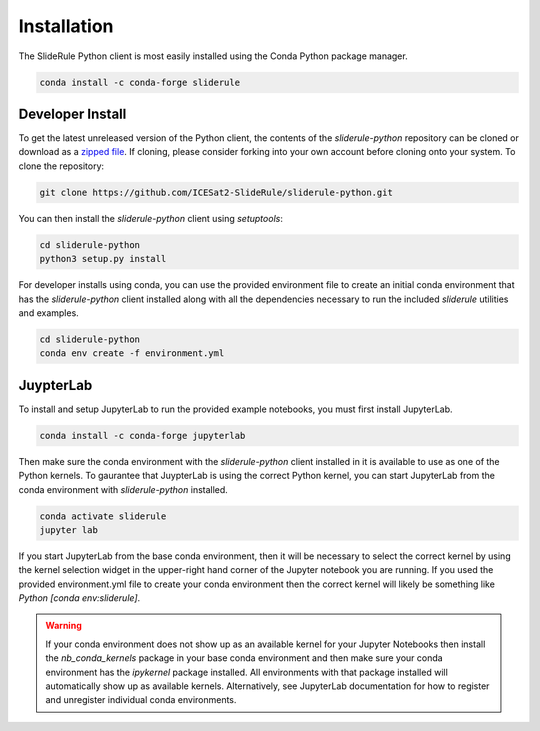 ============
Installation
============

The SlideRule Python client is most easily installed using the Conda Python package manager.

.. code-block:: bash

    conda install -c conda-forge sliderule


Developer Install
-----------------

To get the latest unreleased version of the Python client, the contents of the `sliderule-python` repository can be cloned or download as a `zipped file <https://github.com/ICESat2-SlideRule/sliderule-python/archive/main.zip>`_.
If cloning, please consider forking into your own account before cloning onto your system.  To clone the repository:

.. code-block:: bash

    git clone https://github.com/ICESat2-SlideRule/sliderule-python.git

You can then install the `sliderule-python` client using `setuptools`:

.. code-block:: bash

    cd sliderule-python
    python3 setup.py install

For developer installs using conda, you can use the provided environment file to create an initial conda environment
that has the `sliderule-python` client installed along with all the dependencies necessary to run the included `sliderule` utilities and examples.

.. code-block:: bash

    cd sliderule-python
    conda env create -f environment.yml


JuypterLab
----------

To install and setup JupyterLab to run the provided example notebooks,
you must first install JupyterLab.

.. code-block:: bash

    conda install -c conda-forge jupyterlab

Then make sure the conda environment with the `sliderule-python` client installed in it is available to use as one of the Python kernels.
To gaurantee that JuypterLab is using the correct Python kernel, you can start JupyterLab from the conda environment with `sliderule-python` installed.

.. code-block:: bash

    conda activate sliderule
    jupyter lab

If you start JupyterLab from the base conda environment, then it will be necessary to select the correct kernel by using the kernel selection widget
in the upper-right hand corner of the Jupyter notebook you are running.  If you used the provided environment.yml file to create your conda environment
then the correct kernel will likely be something like `Python [conda env:sliderule]`.

.. warning::
    If your conda environment does not show up as an available kernel for your Jupyter Notebooks
    then install the `nb_conda_kernels` package in your base conda environment and then make sure
    your conda environment has the `ipykernel` package installed.  All environments with that
    package installed will automatically show up as available kernels.  Alternatively, see JupyterLab
    documentation for how to register and unregister individual conda environments.